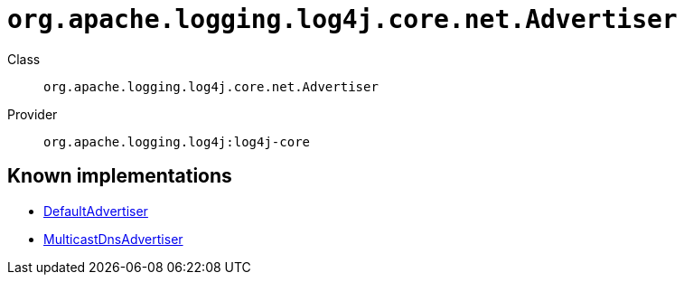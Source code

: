 ////
Licensed to the Apache Software Foundation (ASF) under one or more
contributor license agreements. See the NOTICE file distributed with
this work for additional information regarding copyright ownership.
The ASF licenses this file to You under the Apache License, Version 2.0
(the "License"); you may not use this file except in compliance with
the License. You may obtain a copy of the License at

    https://www.apache.org/licenses/LICENSE-2.0

Unless required by applicable law or agreed to in writing, software
distributed under the License is distributed on an "AS IS" BASIS,
WITHOUT WARRANTIES OR CONDITIONS OF ANY KIND, either express or implied.
See the License for the specific language governing permissions and
limitations under the License.
////

[#org_apache_logging_log4j_core_net_Advertiser]
= `org.apache.logging.log4j.core.net.Advertiser`

Class:: `org.apache.logging.log4j.core.net.Advertiser`
Provider:: `org.apache.logging.log4j:log4j-core`





[#org_apache_logging_log4j_core_net_Advertiser-implementations]
== Known implementations

* xref:../log4j-core/org.apache.logging.log4j.core.config.DefaultAdvertiser.adoc[DefaultAdvertiser]
* xref:../log4j-core/org.apache.logging.log4j.core.net.MulticastDnsAdvertiser.adoc[MulticastDnsAdvertiser]
